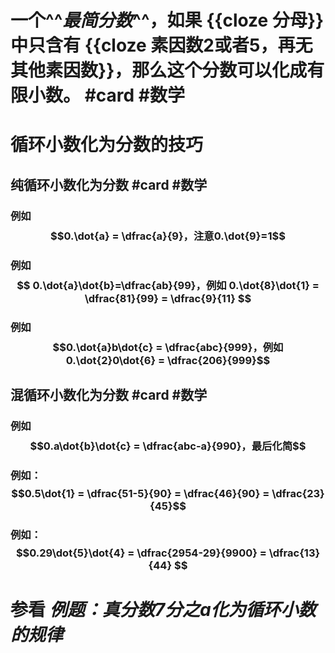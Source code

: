 * 一个^^[[最简分数]]^^，如果 {{cloze 分母}}中只含有 {{cloze 素因数2或者5，再无其他素因数}}，那么这个分数可以化成有限小数。 #card #数学
:PROPERTIES:
:card-last-score: 5
:card-repeats: 5
:card-next-schedule: 2023-06-27T11:27:35.115Z
:card-last-interval: 215.52
:card-ease-factor: 3
:card-last-reviewed: 2022-11-23T23:27:35.115Z
:END:
* 循环小数化为分数的技巧
** 纯循环小数化为分数 #card #数学
:PROPERTIES:
:card-last-interval: 208.18
:card-repeats: 5
:card-ease-factor: 3
:card-next-schedule: 2023-06-15T04:27:20.095Z
:card-last-reviewed: 2022-11-19T00:27:20.096Z
:card-last-score: 5
:END:
*** 例如$$0.\dot{a} = \dfrac{a}{9}，注意0.\dot{9}=1$$
*** 例如$$ 0.\dot{a}\dot{b}=\dfrac{ab}{99}，例如 0.\dot{8}\dot{1} = \dfrac{81}{99} = \dfrac{9}{11} $$
*** 例如$$0.\dot{a}b\dot{c} = \dfrac{abc}{999}，例如0.\dot{2}0\dot{6} = \dfrac{206}{999}$$
** 混循环小数化为分数 #card #数学
:PROPERTIES:
:card-last-interval: 208.18
:card-repeats: 5
:card-ease-factor: 3
:card-next-schedule: 2023-06-15T04:28:50.765Z
:card-last-reviewed: 2022-11-19T00:28:50.765Z
:card-last-score: 5
:END:
*** 例如$$0.a\dot{b}\dot{c} = \dfrac{abc-a}{990}，最后化简$$
*** 例如：$$0.5\dot{1} = \dfrac{51-5}{90} = \dfrac{46}{90} = \dfrac{23}{45}$$
*** 例如：$$0.29\dot{5}\dot{4} = \dfrac{2954-29}{9900} = \dfrac{13}{44} $$
* 参看 [[例题：真分数7分之a化为循环小数的规律]]